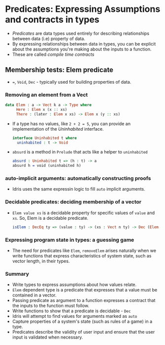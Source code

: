 * Predicates: Expressing Assumptions and contracts in types
  - /Predicates/ are data types used entirely for describing
   relationships between data (i.e) property of data.
  - By expressing relationships between data in types, you can be
    explicit about the assumptions you're making about the inputs to a function.
  - These are called /compile time contracts/
** Membership tests: Elem predicate
   - ~=~, ~Void~, ~Dec~ - typically used for building properties of data.
*** Removing an element from a Vect
    #+BEGIN_SRC idris
    data Elem : a -> Vect k a -> Type where
         Here : Elem x (x :: xs)
         There : (later : Elem x xs) -> Elem x (y :: xs)
    #+END_SRC
    - If a type has no values, like ~2 + 2 = 5~, you can provide an
      implementation of the /Uninhabited/ interface.
      #+BEGIN_SRC idris
      interface Uninhabited t where
        uninhabited : t -> Void
      #+END_SRC
    - ~absurd~ is a method in ~Prelude~ that acts like a helper to
      ~uninhabited~
      #+BEGIN_SRC idris
      absurd : Uninhabited t => (h : t) -> a
      absurd h = void (uninhabited h)
      #+END_SRC
*** auto-implicit arguments: automatically constructing proofs
    - Idris uses the same expressin logic to fill ~auto~ implicit arguments.
*** Decidable predicates: deciding membership of a vector
    - ~Elem value xs~ is a decidable property for specific values of
      ~value~ and ~xs~. So, Elem is a decidable predicate.
      #+BEGIN_SRC idris
      isElem : DecEq ty => (value : ty) -> (xs : Vect n ty) -> Dec (Elem value xs)
      #+END_SRC
*** Expressing program state in types: a guessing game
    - The need for predicates like ~Elem~, ~removeElem~ arises
      naturally when we write functions that express characteristics
      of system state, such as vector length, in their types.
*** Summary
    - Write types to express assumptions about how values relate.
    - ~Elem~ dependent type is a predicate that expresses that a value
      must be contained in a vector.
    - Passing predicate as argument to a function expresses a contract
      that the inputs to the function must follow.
    - Write functions to show that a predicate is decidable - ~Dec~
    - Idris will attempt to find values for arguments marked as ~auto~
    - Capture properties of a system's state (such as rules of a game)
      in a type.
    - Predicates describe the validity of user input and ensure that
      the user input is validated when necessary.
